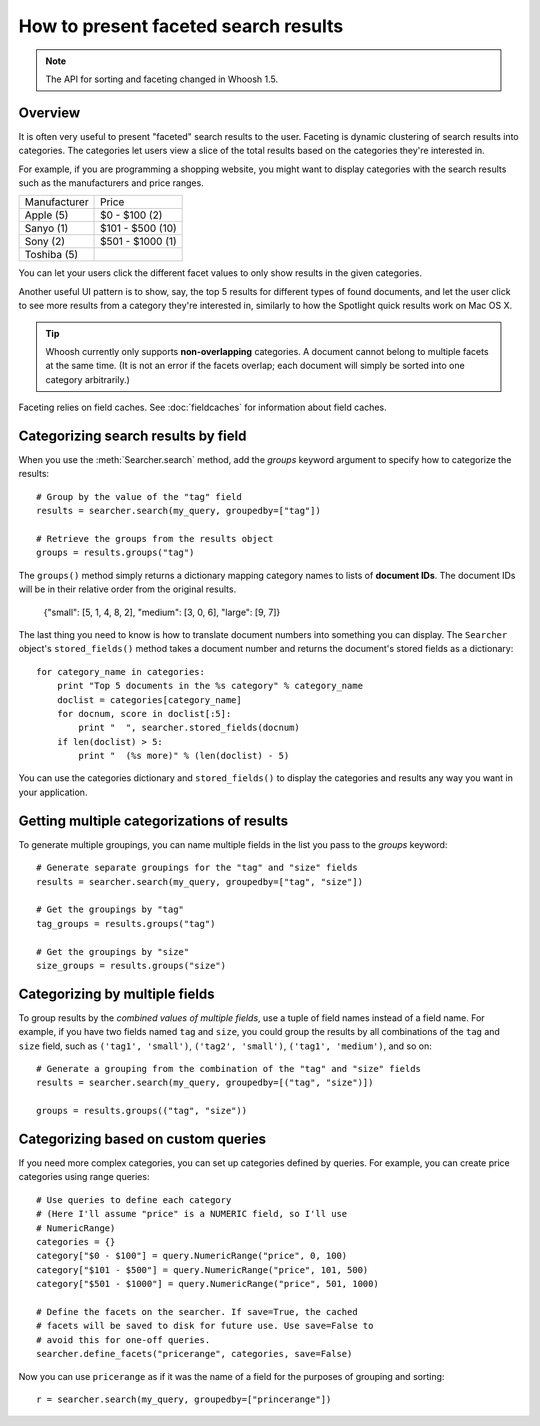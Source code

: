 =====================================
How to present faceted search results
=====================================

.. note::
    The API for sorting and faceting changed in Whoosh 1.5.

Overview
========

It is often very useful to present "faceted" search results to the user.
Faceting is dynamic clustering of search results into categories. The
categories let users view a slice of the total results based on the categories
they're interested in.

For example, if you are programming a shopping website, you might want to
display categories with the search results such as the manufacturers and price
ranges.

==================== =================
Manufacturer         Price
-------------------- -----------------
Apple (5)            $0 - $100 (2)
Sanyo (1)            $101 - $500 (10)          
Sony (2)             $501 - $1000 (1)
Toshiba (5)
==================== =================

You can let your users click the different facet values to only show results
in the given categories.

Another useful UI pattern is to show, say, the top 5 results for different
types of found documents, and let the user click to see more results from a
category they're interested in, similarly to how the Spotlight quick results
work on Mac OS X.

.. tip::
    Whoosh currently only supports **non-overlapping** categories. A document
    cannot belong to multiple facets at the same time. (It is not an error if
    the facets overlap; each document will simply be sorted into one category
    arbitrarily.)

Faceting relies on field caches. See :doc:`fieldcaches` for information about
field caches.


Categorizing search results by field
====================================

When you use the :meth:`Searcher.search` method, add the `groups` keyword
argument to specify how to categorize the results::

    # Group by the value of the "tag" field
    results = searcher.search(my_query, groupedby=["tag"])
    
    # Retrieve the groups from the results object
    groups = results.groups("tag")

The ``groups()`` method simply returns a dictionary mapping category names
to lists of **document IDs**. The document IDs will be in their relative
order from the original results.

    {"small": [5, 1, 4, 8, 2], "medium": [3, 0, 6], "large": [9, 7]}

The last thing you need to know is how to translate document numbers into
something you can display. The ``Searcher`` object's ``stored_fields()``
method takes a document number and returns the document's stored fields as a
dictionary::

    for category_name in categories:
        print "Top 5 documents in the %s category" % category_name
        doclist = categories[category_name]
        for docnum, score in doclist[:5]:
            print "  ", searcher.stored_fields(docnum)
        if len(doclist) > 5:
            print "  (%s more)" % (len(doclist) - 5)

You can use the categories dictionary and ``stored_fields()`` to display the
categories and results any way you want in your application.


Getting multiple categorizations of results
===========================================

To generate multiple groupings, you can name multiple fields in the list you
pass to the `groups` keyword::

    # Generate separate groupings for the "tag" and "size" fields
    results = searcher.search(my_query, groupedby=["tag", "size"])
    
    # Get the groupings by "tag"
    tag_groups = results.groups("tag")
    
    # Get the groupings by "size"
    size_groups = results.groups("size")


Categorizing by multiple fields
===============================

To group results by the *combined values of multiple fields*, use a tuple of
field names instead of a field name. For example, if you have two fields named
``tag`` and ``size``, you could group the results by all combinations of the
``tag`` and ``size`` field, such as ``('tag1', 'small')``,
``('tag2', 'small')``, ``('tag1', 'medium')``, and so on::

    # Generate a grouping from the combination of the "tag" and "size" fields
    results = searcher.search(my_query, groupedby=[("tag", "size")])
    
    groups = results.groups(("tag", "size"))


Categorizing based on custom queries
====================================

If you need more complex categories, you can set up categories defined by
queries. For example, you can create price categories using range queries::

    # Use queries to define each category
    # (Here I'll assume "price" is a NUMERIC field, so I'll use
    # NumericRange)
    categories = {}
    category["$0 - $100"] = query.NumericRange("price", 0, 100)
    category["$101 - $500"] = query.NumericRange("price", 101, 500)
    category["$501 - $1000"] = query.NumericRange("price", 501, 1000)
    
    # Define the facets on the searcher. If save=True, the cached
    # facets will be saved to disk for future use. Use save=False to
    # avoid this for one-off queries.
    searcher.define_facets("pricerange", categories, save=False)

Now you can use ``pricerange`` as if it was the name of a field for the
purposes of grouping and sorting::

    r = searcher.search(my_query, groupedby=["princerange"])










